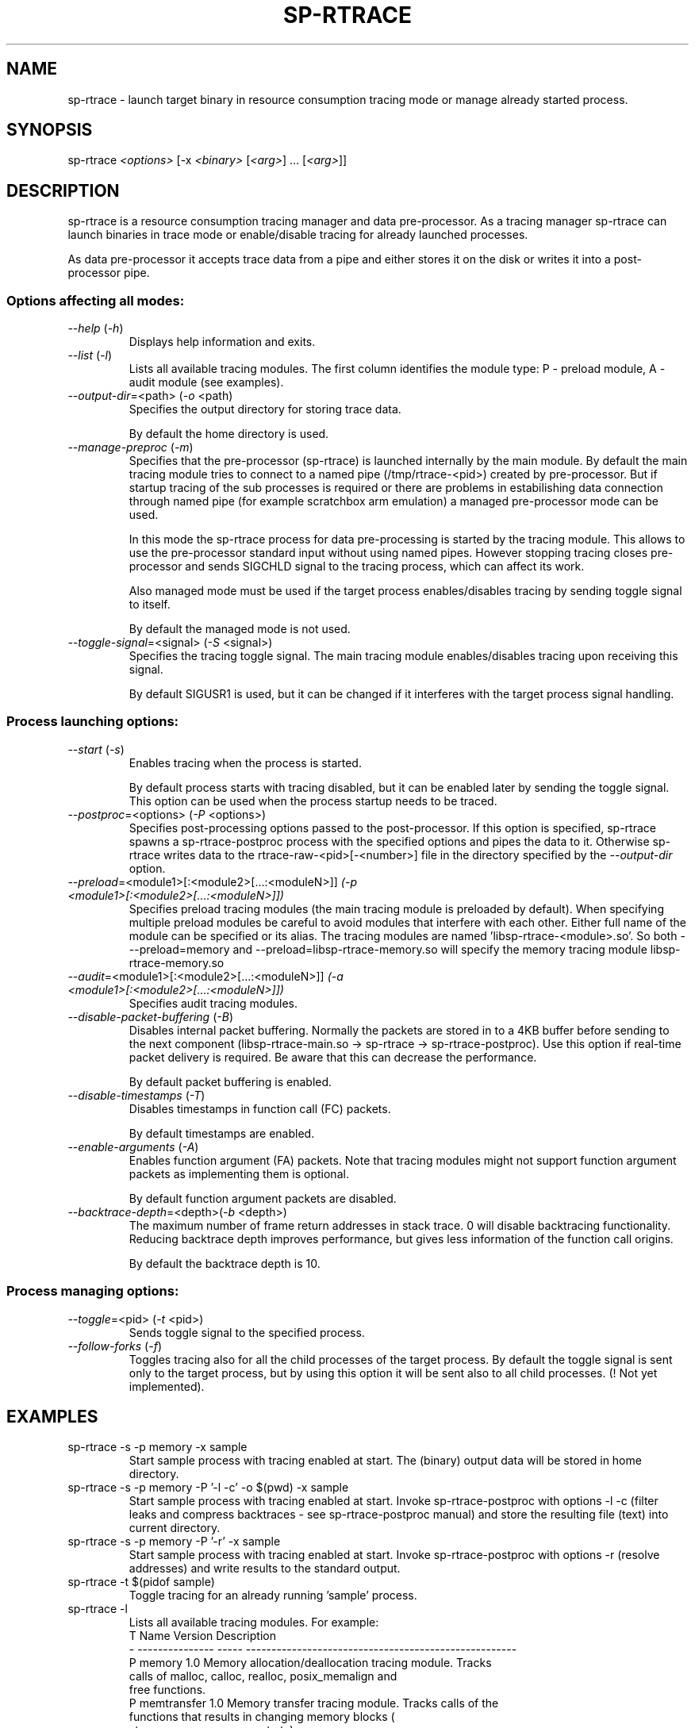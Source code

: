 .TH SP-RTRACE 1 "2010-07-1" "sp-rtrace"
.SH NAME
sp-rtrace - launch target binary in resource consumption tracing mode
or manage already started process.
.SH SYNOPSIS
sp-rtrace \fI<options>\fP [-x \fI<binary>\fP [\fI<arg>\fP] ... [\fI<arg>\fP]]
.SH DESCRIPTION
sp-rtrace is a resource consumption tracing manager and data pre-processor.
As a tracing manager sp-rtrace can launch binaries in trace mode or 
enable/disable tracing for already launched processes.
.PP
As data pre-processor it accepts trace data from a pipe and either
stores it on the disk or writes it into a post-processor pipe.
.SS Options affecting all modes:
.TP 
\fI--help\fP (\fI-h\fP)
Displays help information and exits.
.TP
\fI--list\fP (\fI-l\fP)
Lists all available tracing modules. The first column identifies the module 
type: P - preload module, A - audit module (see examples).
.TP
\fI--output-dir\fP=<path> (\fI-o\fP <path)
Specifies the output directory for storing trace data. 

By default the home directory is used.
.TP
\fI--manage-preproc\fP (\fI-m\fP)
Specifies that the pre-processor (sp-rtrace) is launched internally by
the main module. By default the main tracing module tries to connect to
a named pipe (/tmp/rtrace-<pid>) created by pre-processor. But if startup 
tracing of the sub processes is required or there are problems in 
estabilishing data connection through named pipe (for example scratchbox
arm emulation) a managed pre-processor mode can be used.

In this mode the sp-rtrace process for data pre-processing is started by
the tracing module. This allows to use the pre-processor standard input
without using named pipes. However stopping tracing closes pre-processor
and sends SIGCHLD signal to the tracing process, which can affect its work.

Also managed mode must be used if the target process enables/disables
tracing by sending toggle signal to itself.

By default the managed mode is not used.
.TP
\fI--toggle-signal\fP=<signal> (\fI-S\fP <signal>)
Specifies the tracing toggle signal. The main tracing module enables/disables
tracing upon receiving this signal.

By default SIGUSR1 is used, but it can be changed if it interferes with
the target process signal handling.
.SS Process launching options:
.TP
\fI--start\fP (\fI-s\fP)
Enables tracing when the process is started.

By default process starts with tracing disabled, but it can be enabled later 
by sending the toggle signal. This option can be used when the process
startup needs to be traced.
.TP
\fI--postproc\fP=<options> (\fI-P\fP <options>)
Specifies post-processing options passed to the post-processor. 
If this option is specified, sp-rtrace spawns a sp-rtrace-postproc process
with the specified options and pipes the data to it. Otherwise sp-rtrace writes 
data to the rtrace-raw-<pid>[-<number>] file in the directory specified
by the \fI--output-dir\fP option.
.TP
\fI--preload\fP=<module1>[:<module2>[...:<moduleN>]]\fP (\fI-p\fP <module1>[:<module2>[...:<moduleN>]])
Specifies preload tracing modules (the main tracing module is preloaded by
default). When specifying multiple preload modules be careful to avoid
modules that interfere with each other.
Either full name of the module can be specified or its alias. The tracing
modules are named 'libsp-rtrace-<module>.so'. So both - --preload=memory
and --preload=libsp-rtrace-memory.so will specify the memory tracing 
module libsp-rtrace-memory.so
.TP
\fI--audit\fP=<module1>[:<module2>[...:<moduleN>]]\fP (\fI-a\fP <module1>[:<module2>[...:<moduleN>]])
Specifies audit tracing modules.
.TP
\fI--disable-packet-buffering\fP (\fI-B\fP)
Disables internal packet buffering. Normally the packets are stored in to
a 4KB buffer before sending to the next component (libsp-rtrace-main.so
-> sp-rtrace -> sp-rtrace-postproc). Use this option if real-time packet
delivery is required. Be aware that this can decrease the performance.

By default packet buffering is enabled.
.TP
\fI--disable-timestamps\fP (\fI-T\fP)
Disables timestamps in function call (FC) packets.

By default timestamps are enabled.
.TP
\fI--enable-arguments\fP (\fI-A\fP)
Enables function argument (FA) packets. Note that tracing modules might
not support function argument packets as implementing them is optional.

By default function argument packets are disabled.
.TP
\fI--backtrace-depth\fP=<depth>(\fI-b\fP <depth>)
The maximum number of frame return addresses in stack trace. 0 will disable
backtracing functionality. Reducing backtrace depth improves performance,
but gives less information of the function call origins.

By default the backtrace depth is 10.
.SS Process managing options:
.TP
\fI--toggle\fP=<pid> (\fI-t\fP <pid>)
Sends toggle signal to the specified process.
.TP
\fI--follow-forks\fP (\fI-f\fP)
Toggles tracing also for all the child processes of the target process. By default
the toggle signal is sent only to the target process, but by using this option
it will be sent also to all child processes.
(! Not yet implemented).

.SH EXAMPLES
.TP
sp-rtrace -s -p memory -x sample
Start sample process with tracing enabled at start. The (binary) output data
will be stored in home directory.
.TP
sp-rtrace -s -p memory -P '-l -c' -o $(pwd) -x sample
Start sample process with tracing enabled at start. Invoke sp-rtrace-postproc
with options -l -c (filter leaks and compress backtraces - see sp-rtrace-postproc
manual) and store the resulting file (text) into current directory.
.TP
sp-rtrace -s -p memory -P '-r' -x sample
Start sample process with tracing enabled at start. Invoke sp-rtrace-postproc
with options -r (resolve addresses) and write results to the standard output.
.TP
sp-rtrace -t $(pidof sample)
Toggle tracing for an already running 'sample' process.
.TP
sp-rtrace -l
Lists all available tracing modules. For example:
.nf
T      Name      Version                  Description
- --------------- ----- -----------------------------------------------------
P memory           1.0  Memory allocation/deallocation tracing module. Tracks 
                        calls of malloc, calloc, realloc, posix_memalign and 
                        free functions.
P memtransfer      1.0  Memory transfer tracing module. Tracks calls of the 
                        functions that results in changing memory blocks (
                        strcpy, memmove, memset etc).
.fi
.SH SEE ALSO
.IR sp-rtrace-postproc (1),
.IR sp-rtrace-resolve (1)
.SH COPYRIGHT
Copyright (C) 2010 Nokia Corporation.
.PP
This is free software. You may redistribute copies of it under the
terms of the GNU General Public License v2 included with the software.
There is NO WARRANTY, to the extent permitted by law.
